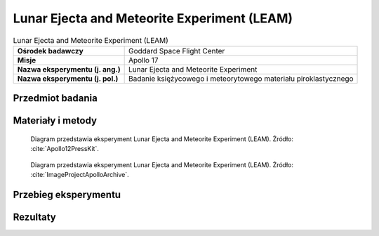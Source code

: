 .. _Lunar Ejecta and Meteorite Experiment:

********************************************
Lunar Ejecta and Meteorite Experiment (LEAM)
********************************************


.. csv-table:: Lunar Ejecta and Meteorite Experiment (LEAM)
    :stub-columns: 1

    "Ośrodek badawczy", "Goddard Space Flight Center"
    "Misje", "Apollo 17"
    "Nazwa eksperymentu (j. ang.)", "Lunar Ejecta and Meteorite Experiment"
    "Nazwa eksperymentu (j. pol.)", "Badanie księżycowego i meteorytowego materiału piroklastycznego"


Przedmiot badania
=================
.. todo::
    The Lunar Ejecta and Meteorites Experiment was flown on Apollo 17 to study the frequency and nature of small particles striking the Moon, and the effect of the ejecta they fling out. It contained three sensor plates oriented in different directions, allowing it to measure the velocity and direction of motion of impacting particles. It was expected that this experiment would detect both particles arriving from external sources, such as cometary debris and interstellar grains, as well as particles ejected from the Moon by other impacts. However, analysis of the results indicated that it primarily detected fine lunar dust grains being transported at slow speeds across the lunar surface at local sunrise.


Materiały i metody
==================
.. figure:: img/alsep-LEAM-diagram.gif
    :name: figure-alsep-LEAM-diagram

    Diagram przedstawia eksperyment Lunar Ejecta and Meteorite Experiment (LEAM). Źródło: :cite:`Apollo12PressKit`.

.. figure:: img/alsep-LEAM-color.jpg
    :name: figure-alsep-LEAM-color

    Diagram przedstawia eksperyment Lunar Ejecta and Meteorite Experiment (LEAM). Źródło: :cite:`ImageProjectApolloArchive`.



Przebieg eksperymentu
=====================


Rezultaty
=========

